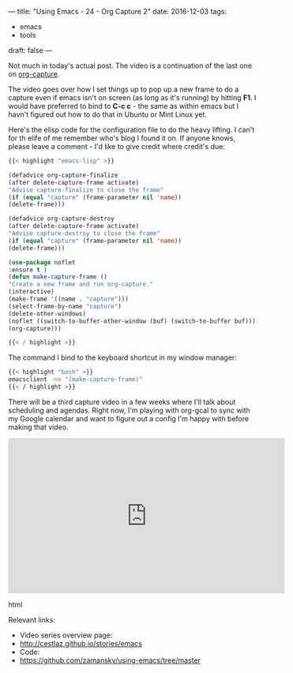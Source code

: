 ---
title: "Using Emacs - 24 - Org Capture 2"
date: 2016-12-03
tags:
- emacs
-  tools
draft: false
---

Not much in today's actual post. The video is a continuation of the last one on [[http://cestlaz.github.io/posts/using-emacs-23-capture-1][org-capture]].

The video goes over how I set things up to pop up a new frame to do a
capture even if emacs isn't on screen (as long as it's running) by
hitting **F1**. I would  have preferred to bind to **C-c c** - the
same as within emacs but I havn't figured out how to do that in Ubuntu
or Mint Linux yet.

Here's the elisp code for the configuration file to do the heavy
lifting. I can't for th elife of me remember who's blog I found it
on. If anyone knows, please leave a comment - I'd like to give credit
where credit's due:


#+BEGIN_SRC emacs-lisp
{{< highlight "emacs-lisp" >}}

(defadvice org-capture-finalize
(after delete-capture-frame activate)
"Advise capture-finalize to close the frame"
(if (equal "capture" (frame-parameter nil 'name))
(delete-frame)))

(defadvice org-capture-destroy
(after delete-capture-frame activate)
"Advise capture-destroy to close the frame"
(if (equal "capture" (frame-parameter nil 'name))
(delete-frame)))

(use-package noflet
:ensure t )
(defun make-capture-frame ()
"Create a new frame and run org-capture."
(interactive)
(make-frame '((name . "capture")))
(select-frame-by-name "capture")
(delete-other-windows)
(noflet ((switch-to-buffer-other-window (buf) (switch-to-buffer buf)))
(org-capture)))

{{< / highlight >}}
#+END_SRC

The command I bind to the keyboard shortcut in my window manager:

#+BEGIN_SRC bash
{{< highlight "bash" >}}
emacsclient -ne "(make-capture-frame)"
{{< / highlight >}}
#+END_SRC

There will be a third capture video in a few weeks where I'll talk
about scheduling and agendas. Right now, I'm playing with org-gcal to
sync with my Google calendar and want to figure out a config I'm happy
with before making that video.

#+begin_export html
  <iframe width="560" height="315" src="https://www.youtube.com/embed/gjr9mP01oWE" frameborder="0" allowfullscreen></iframe>
  #+end_export html
  


Relevant links:
- Video series overview page:
- http://cestlaz.github.io/stories/emacs
- Code:
- [[https://github.com/zamansky/using-emacs/tree/master][https://github.com/zamansky/using-emacs/tree/master]]


